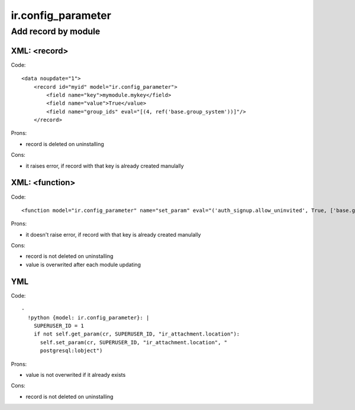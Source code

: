=====================
 ir.config_parameter
=====================

Add record by module
====================

XML: <record>
-------------
Code::

    <data noupdate="1">
        <record id="myid" model="ir.config_parameter">
            <field name="key">mymodule.mykey</field>
            <field name="value">True</value>
            <field name="group_ids" eval="[(4, ref('base.group_system'))]"/>
        </record>

Prons:

* record is deleted on uninstalling

Cons:

* it raises error, if record with that key is already created manulally

XML: <function>
---------------

Code::

    <function model="ir.config_parameter" name="set_param" eval="('auth_signup.allow_uninvited', True, ['base.group_system'])" />

Prons:

* it doesn't raise error, if record with that key is already created manulally

Cons:

* record is not deleted on uninstalling
* value is overwrited after each module updating

YML
---
Code::

  -
    !python {model: ir.config_parameter}: |
      SUPERUSER_ID = 1
      if not self.get_param(cr, SUPERUSER_ID, "ir_attachment.location"):
        self.set_param(cr, SUPERUSER_ID, "ir_attachment.location", "
        postgresql:lobject")
  
Prons:

* value is not overwrited if it already exists

Cons:

* record is not deleted on uninstalling
